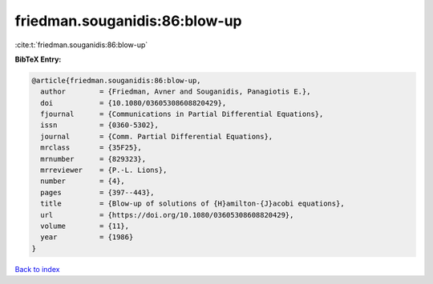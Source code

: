friedman.souganidis:86:blow-up
==============================

:cite:t:`friedman.souganidis:86:blow-up`

**BibTeX Entry:**

.. code-block:: bibtex

   @article{friedman.souganidis:86:blow-up,
     author        = {Friedman, Avner and Souganidis, Panagiotis E.},
     doi           = {10.1080/03605308608820429},
     fjournal      = {Communications in Partial Differential Equations},
     issn          = {0360-5302},
     journal       = {Comm. Partial Differential Equations},
     mrclass       = {35F25},
     mrnumber      = {829323},
     mrreviewer    = {P.-L. Lions},
     number        = {4},
     pages         = {397--443},
     title         = {Blow-up of solutions of {H}amilton-{J}acobi equations},
     url           = {https://doi.org/10.1080/03605308608820429},
     volume        = {11},
     year          = {1986}
   }

`Back to index <../By-Cite-Keys.html>`_

